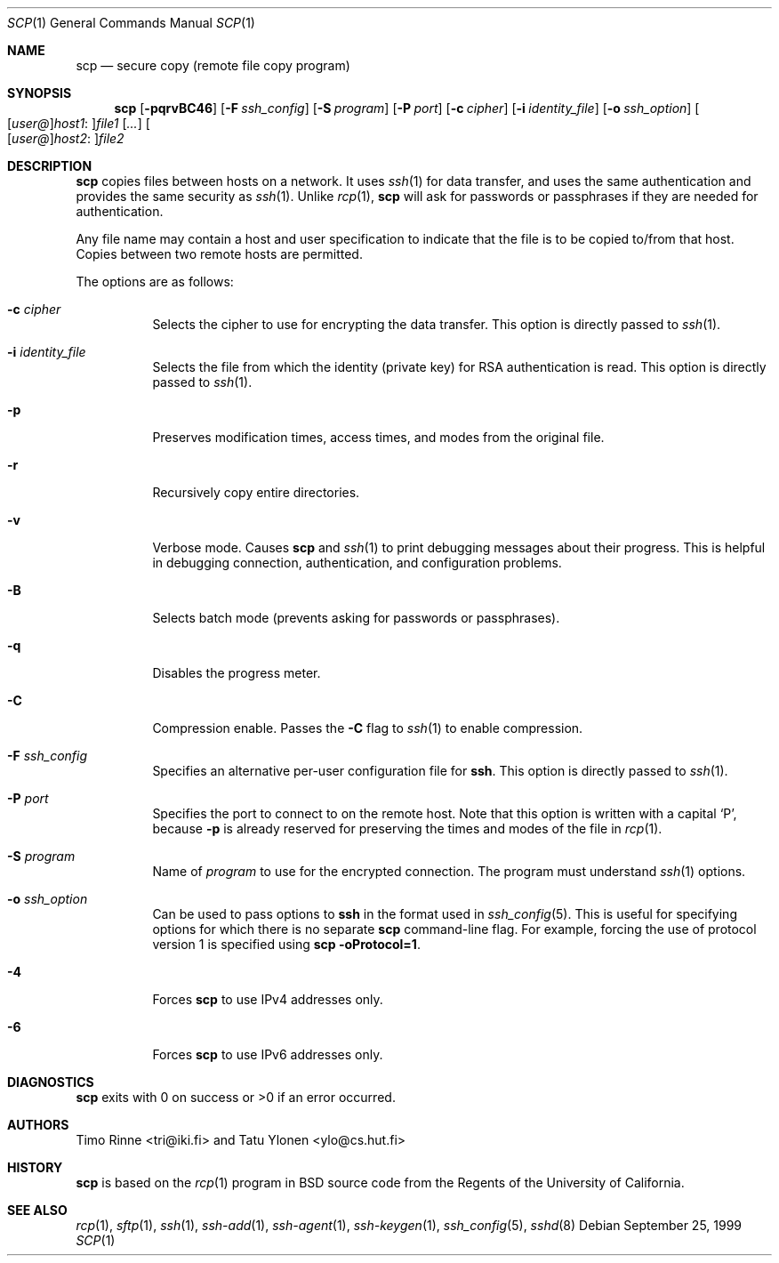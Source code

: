 .\"  -*- nroff -*-
.\"
.\" scp.1
.\"
.\" Author: Tatu Ylonen <ylo@cs.hut.fi>
.\"
.\" Copyright (c) 1995 Tatu Ylonen <ylo@cs.hut.fi>, Espoo, Finland
.\"                    All rights reserved
.\"
.\" Created: Sun May  7 00:14:37 1995 ylo
.\"
.\" $OpenBSD: src/usr.bin/ssh/scp.1,v 1.23 2002/06/22 16:41:57 stevesk Exp $
.\"
.Dd September 25, 1999
.Dt SCP 1
.Os
.Sh NAME
.Nm scp
.Nd secure copy (remote file copy program)
.Sh SYNOPSIS
.Nm scp
.Op Fl pqrvBC46
.Op Fl F Ar ssh_config
.Op Fl S Ar program
.Op Fl P Ar port
.Op Fl c Ar cipher
.Op Fl i Ar identity_file
.Op Fl o Ar ssh_option
.Sm off
.Oo
.Op Ar user@
.Ar host1 No :
.Oc Ns Ar file1
.Sm on
.Op Ar ...
.Sm off
.Oo
.Op Ar user@
.Ar host2 No :
.Oc Ar file2
.Sm on
.Sh DESCRIPTION
.Nm
copies files between hosts on a network.
It uses
.Xr ssh 1
for data transfer, and uses the same authentication and provides the
same security as
.Xr ssh 1 .
Unlike
.Xr rcp 1 ,
.Nm
will ask for passwords or passphrases if they are needed for
authentication.
.Pp
Any file name may contain a host and user specification to indicate
that the file is to be copied to/from that host.
Copies between two remote hosts are permitted.
.Pp
The options are as follows:
.Bl -tag -width Ds
.It Fl c Ar cipher
Selects the cipher to use for encrypting the data transfer.
This option is directly passed to
.Xr ssh 1 .
.It Fl i Ar identity_file
Selects the file from which the identity (private key) for RSA
authentication is read.
This option is directly passed to
.Xr ssh 1 .
.It Fl p
Preserves modification times, access times, and modes from the
original file.
.It Fl r
Recursively copy entire directories.
.It Fl v
Verbose mode.
Causes
.Nm
and
.Xr ssh 1
to print debugging messages about their progress.
This is helpful in
debugging connection, authentication, and configuration problems.
.It Fl B
Selects batch mode (prevents asking for passwords or passphrases).
.It Fl q
Disables the progress meter.
.It Fl C
Compression enable.
Passes the
.Fl C
flag to
.Xr ssh 1
to enable compression.
.It Fl F Ar ssh_config
Specifies an alternative
per-user configuration file for
.Nm ssh .
This option is directly passed to
.Xr ssh 1 .
.It Fl P Ar port
Specifies the port to connect to on the remote host.
Note that this option is written with a capital
.Sq P ,
because
.Fl p
is already reserved for preserving the times and modes of the file in
.Xr rcp 1 .
.It Fl S Ar program
Name of
.Ar program
to use for the encrypted connection.
The program must understand
.Xr ssh 1
options.
.It Fl o Ar ssh_option
Can be used to pass options to
.Nm ssh
in the format used in
.Xr ssh_config 5 .
This is useful for specifying options
for which there is no separate
.Nm scp
command-line flag.  For example, forcing the use of protocol
version 1 is specified using
.Ic scp -oProtocol=1 .
.It Fl 4
Forces
.Nm
to use IPv4 addresses only.
.It Fl 6
Forces
.Nm
to use IPv6 addresses only.
.El
.Sh DIAGNOSTICS
.Nm
exits with 0 on success or >0 if an error occurred.
.Sh AUTHORS
Timo Rinne <tri@iki.fi> and Tatu Ylonen <ylo@cs.hut.fi>
.Sh HISTORY
.Nm
is based on the
.Xr rcp 1
program in BSD source code from the Regents of the University of
California.
.Sh SEE ALSO
.Xr rcp 1 ,
.Xr sftp 1 ,
.Xr ssh 1 ,
.Xr ssh-add 1 ,
.Xr ssh-agent 1 ,
.Xr ssh-keygen 1 ,
.Xr ssh_config 5 ,
.Xr sshd 8
